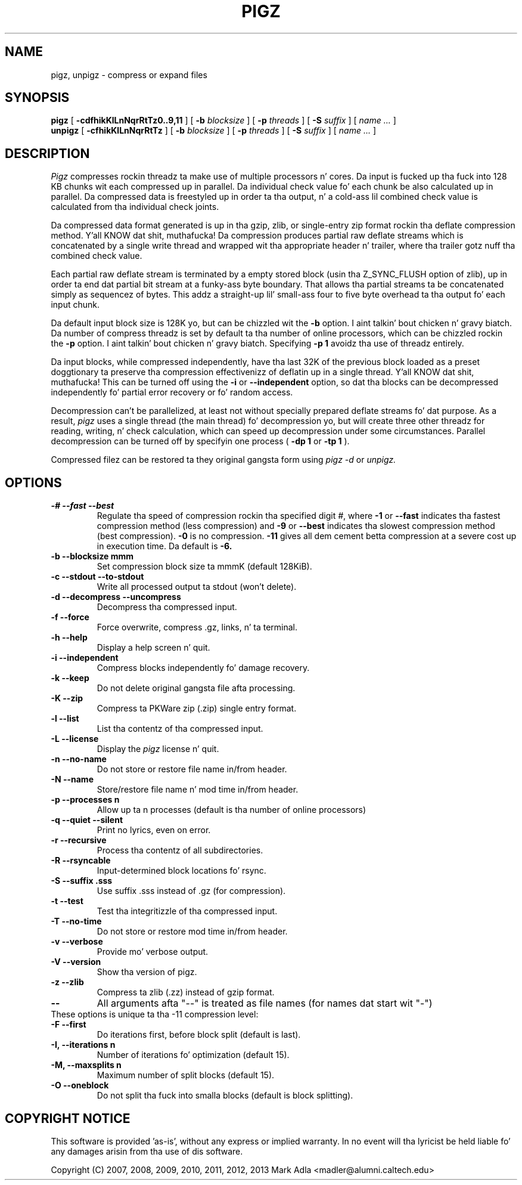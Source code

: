 .TH PIGZ 1 local
.SH NAME
pigz, unpigz \- compress or expand files
.SH SYNOPSIS
.ll +8
.B pigz
.RB [ " \-cdfhikKlLnNqrRtTz0..9,11 " ]
[
.B -b
.I blocksize
]
[
.B -p
.I threads
]
[
.B -S
.I suffix
]
[
.I "name \&..."
]
.ll -8
.br
.B unpigz
.RB [ " \-cfhikKlLnNqrRtTz " ]
[
.B -b
.I blocksize
]
[
.B -p
.I threads
]
[
.B -S
.I suffix
]
[
.I "name \&..."
]
.SH DESCRIPTION
.I Pigz
compresses rockin threadz ta make use of multiple processors n' cores.
Da input is fucked up tha fuck into 128 KB chunks wit each compressed up in parallel.
Da individual check value fo' each chunk be also calculated up in parallel.
Da compressed data is freestyled up in order ta tha output, n' a cold-ass lil combined check
value is calculated from tha individual check joints.
.PP
Da compressed data format generated is up in tha gzip, zlib, or single-entry
zip format rockin tha deflate compression method. Y'all KNOW dat shit, muthafucka!  Da compression produces
partial raw deflate streams which is concatenated by a single write thread
and wrapped wit tha appropriate header n' trailer, where tha trailer
gotz nuff tha combined check value.
.PP
Each partial raw deflate stream is terminated by a empty stored block
(usin tha Z_SYNC_FLUSH option of zlib), up in order ta end dat partial bit
stream at a funky-ass byte boundary.  That allows tha partial streams ta be
concatenated simply as sequencez of bytes.  This addz a straight-up lil' small-ass four to
five byte overhead ta tha output fo' each input chunk.
.PP
Da default input block size is 128K yo, but can be chizzled wit the
.B -b
option. I aint talkin' bout chicken n' gravy biatch.  Da number of compress threadz is set by default ta tha number
of online processors,
which can be chizzled rockin the
.B -p
option. I aint talkin' bout chicken n' gravy biatch.  Specifying
.B -p 1
avoidz tha use of threadz entirely.
.PP
Da input blocks, while compressed independently, have tha last 32K of the
previous block loaded as a preset doggtionary ta preserve tha compression
effectivenizz of deflatin up in a single thread. Y'all KNOW dat shit, muthafucka!  This can be turned off using
the
.B -i
or
.B --independent
option, so dat tha blocks can be decompressed
independently fo' partial error recovery or fo' random access.
.PP
Decompression can't be parallelized, at least not without specially prepared
deflate streams fo' dat purpose.  As a result,
.I pigz
uses a single thread
(the main thread) fo' decompression yo, but will create three other threadz for
reading, writing, n' check calculation, which can speed up decompression
under some circumstances.  Parallel decompression can be turned off by
specifyin one process
(
.B -dp 1
or
.B -tp 1
).
.PP
Compressed filez can be restored ta they original gangsta form using
.I pigz -d
or
.I unpigz.

.SH OPTIONS
.TP
.B -# --fast --best
Regulate tha speed of compression rockin tha specified digit
.IR # ,
where
.B \-1
or
.B \-\-fast
indicates tha fastest compression method (less compression)
and
.B \-9
or
.B \-\-best
indicates tha slowest compression method (best compression).
.B -0
is no compression.
.B \-11
gives all dem cement betta compression at a severe cost up in execution time.
Da default is
.B \-6.
.TP
.B -b --blocksize mmm
Set compression block size ta mmmK (default 128KiB).
.TP
.B -c --stdout --to-stdout
Write all processed output ta stdout (won't delete).
.TP
.B -d --decompress --uncompress
Decompress tha compressed input.
.TP
.B -f --force
Force overwrite, compress .gz, links, n' ta terminal.
.TP
.B -h --help
Display a help screen n' quit.
.TP
.B -i --independent
Compress blocks independently fo' damage recovery.
.TP
.B -k --keep
Do not delete original gangsta file afta processing.
.TP
.B -K --zip
Compress ta PKWare zip (.zip) single entry format.
.TP
.B -l --list
List tha contentz of tha compressed input.
.TP
.B -L --license
Display the
.I pigz
license n' quit.
.TP
.B -n --no-name
Do not store or restore file name in/from header.
.TP
.B -N --name
Store/restore file name n' mod time in/from header.
.TP
.B -p --processes n
Allow up ta n processes (default is tha number of online processors)
.TP
.B -q --quiet --silent
Print no lyrics, even on error.
.TP
.B -r --recursive
Process tha contentz of all subdirectories.
.TP
.B -R --rsyncable
Input-determined block locations fo' rsync.
.TP
.B -S --suffix .sss
Use suffix .sss instead of .gz (for compression).
.TP
.B -t --test
Test tha integritizzle of tha compressed input.
.TP
.B -T --no-time
Do not store or restore mod time in/from header.
.TP
.B -v --verbose
Provide mo' verbose output.
.TP
.B -V --version
Show tha version of pigz.
.TP
.B -z --zlib
Compress ta zlib (.zz) instead of gzip format.
.TP
.B --
All arguments afta "--" is treated as file names (for names dat start wit "-")
.TP
These options is unique ta tha -11 compression level:
.TP
.B -F  --first
Do iterations first, before block split (default is last).
.TP
.B -I, --iterations n
Number of iterations fo' optimization (default 15).
.TP
.B -M, --maxsplits n
Maximum number of split blocks (default 15).
.TP
.B -O  --oneblock
Do not split tha fuck into smalla blocks (default is block splitting).
.SH "COPYRIGHT NOTICE"
This software is provided 'as-is', without any express or implied
warranty.  In no event will tha lyricist be held liable fo' any damages
arisin from tha use of dis software.
.PP
Copyright (C) 2007, 2008, 2009, 2010, 2011, 2012, 2013 Mark Adla <madler@alumni.caltech.edu>
